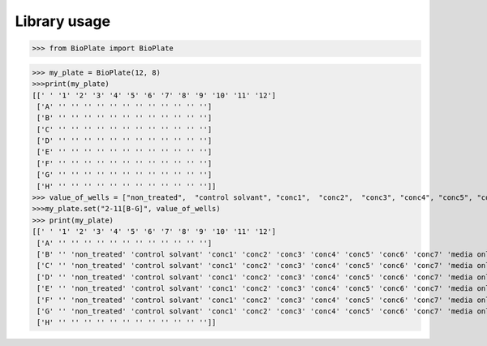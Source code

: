 ===========
Library usage
===========

>>> from BioPlate import BioPlate

>>> my_plate = BioPlate(12, 8)
>>>print(my_plate)
[[' ' '1' '2' '3' '4' '5' '6' '7' '8' '9' '10' '11' '12']
 ['A' '' '' '' '' '' '' '' '' '' '' '' '']
 ['B' '' '' '' '' '' '' '' '' '' '' '' '']
 ['C' '' '' '' '' '' '' '' '' '' '' '' '']
 ['D' '' '' '' '' '' '' '' '' '' '' '' '']
 ['E' '' '' '' '' '' '' '' '' '' '' '' '']
 ['F' '' '' '' '' '' '' '' '' '' '' '' '']
 ['G' '' '' '' '' '' '' '' '' '' '' '' '']
 ['H' '' '' '' '' '' '' '' '' '' '' '' '']]
>>> value_of_wells = ["non_treated",  "control solvant", "conc1",  "conc2",  "conc3", "conc4", "conc5", "conc6",  "conc7", "media only"]
>>>my_plate.set("2-11[B-G]", value_of_wells)
>>> print(my_plate)
[[' ' '1' '2' '3' '4' '5' '6' '7' '8' '9' '10' '11' '12']
 ['A' '' '' '' '' '' '' '' '' '' '' '' '']
 ['B' '' 'non_treated' 'control solvant' 'conc1' 'conc2' 'conc3' 'conc4' 'conc5' 'conc6' 'conc7' 'media only' '']
 ['C' '' 'non_treated' 'control solvant' 'conc1' 'conc2' 'conc3' 'conc4' 'conc5' 'conc6' 'conc7' 'media only' '']
 ['D' '' 'non_treated' 'control solvant' 'conc1' 'conc2' 'conc3' 'conc4' 'conc5' 'conc6' 'conc7' 'media only' '']
 ['E' '' 'non_treated' 'control solvant' 'conc1' 'conc2' 'conc3' 'conc4' 'conc5' 'conc6' 'conc7' 'media only' '']
 ['F' '' 'non_treated' 'control solvant' 'conc1' 'conc2' 'conc3' 'conc4' 'conc5' 'conc6' 'conc7' 'media only' '']
 ['G' '' 'non_treated' 'control solvant' 'conc1' 'conc2' 'conc3' 'conc4' 'conc5' 'conc6' 'conc7' 'media only' '']
 ['H' '' '' '' '' '' '' '' '' '' '' '' '']]

